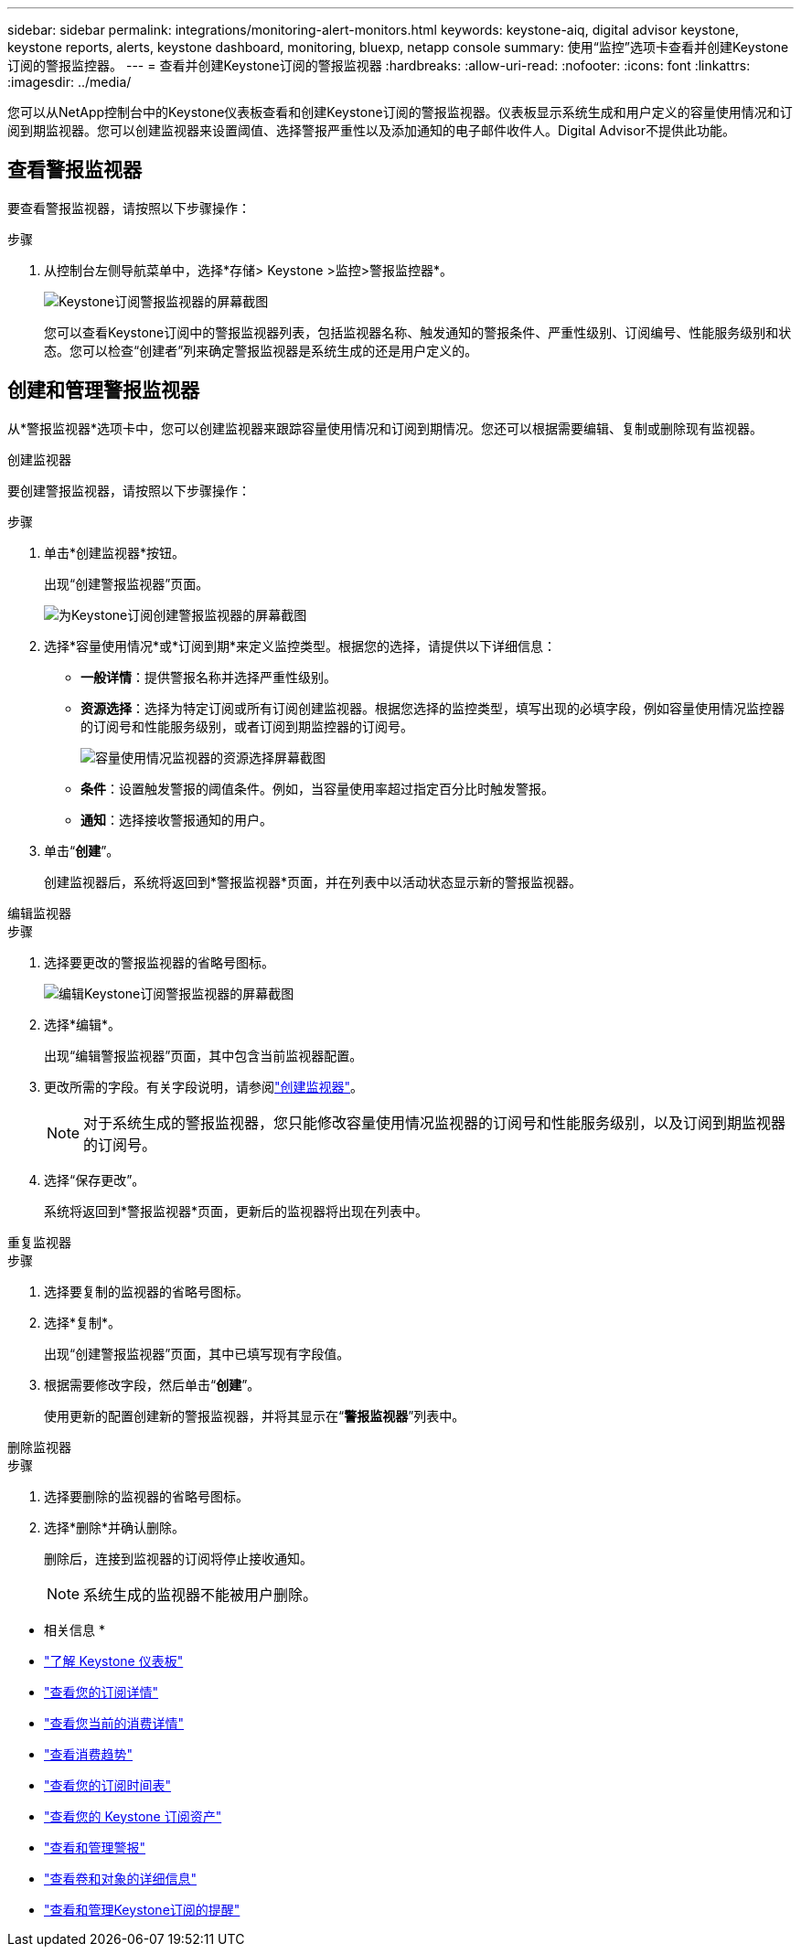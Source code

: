 ---
sidebar: sidebar 
permalink: integrations/monitoring-alert-monitors.html 
keywords: keystone-aiq, digital advisor keystone, keystone reports, alerts, keystone dashboard, monitoring, bluexp, netapp console 
summary: 使用“监控”选项卡查看并创建Keystone订阅的警报监控器。 
---
= 查看并创建Keystone订阅的警报监视器
:hardbreaks:
:allow-uri-read: 
:nofooter: 
:icons: font
:linkattrs: 
:imagesdir: ../media/


[role="lead"]
您可以从NetApp控制台中的Keystone仪表板查看和创建Keystone订阅的警报监视器。仪表板显示系统生成和用户定义的容量使用情况和订阅到期监视器。您可以创建监视器来设置阈值、选择警报严重性以及添加通知的电子邮件收件人。Digital Advisor不提供此功能。



== 查看警报监视器

要查看警报监视器，请按照以下步骤操作：

.步骤
. 从控制台左侧导航菜单中，选择*存储> Keystone >监控>警报监控器*。
+
image:monitoring-alert-monitors-default-view-1.png["Keystone订阅警报监视器的屏幕截图"]

+
您可以查看Keystone订阅中的警报监视器列表，包括监视器名称、触发通知的警报条件、严重性级别、订阅编号、性能服务级别和状态。您可以检查“创建者”列来确定警报监视器是系统生成的还是用户定义的。





== 创建和管理警报监视器

从*警报监视器*选项卡中，您可以创建监视器来跟踪容量使用情况和订阅到期情况。您还可以根据需要编辑、复制或删除现有监视器。

[role="tabbed-block"]
====
.创建监视器
--
要创建警报监视器，请按照以下步骤操作：

.步骤
. 单击*创建监视器*按钮。
+
出现“创建警报监视器”页面。

+
image:create-alert-monitor.png["为Keystone订阅创建警报监视器的屏幕截图"]

. 选择*容量使用情况*或*订阅到期*来定义监控类型。根据您的选择，请提供以下详细信息：
+
** *一般详情*：提供警报名称并选择严重性级别。
** *资源选择*：选择为特定订阅或所有订阅创建监视器。根据您选择的监控类型，填写出现的必填字段，例如容量使用情况监控器的订阅号和性能服务级别，或者订阅到期监控器的订阅号。
+
image:resource-selection-1.png["容量使用情况监视器的资源选择屏幕截图"]

** *条件*：设置触发警报的阈值条件。例如，当容量使用率超过指定百分比时触发警报。
** *通知*：选择接收警报通知的用户。


. 单击“*创建*”。
+
创建监视器后，系统将返回到*警报监视器*页面，并在列表中以活动状态显示新的警报监视器。



--
.编辑监视器
--
.步骤
. 选择要更改的警报监视器的省略号图标。
+
image:edit-alert-monitor.png["编辑Keystone订阅警报监视器的屏幕截图"]

. 选择*编辑*。
+
出现“编辑警报监视器”页面，其中包含当前监视器配置。

. 更改所需的字段。有关字段说明，请参阅link:../integrations/monitoring-alert-monitors.html#create-and-manage-alert-monitors["创建监视器"]。
+

NOTE: 对于系统生成的警报监视器，您只能修改容量使用情况监视器的订阅号和性能服务级别，以及订阅到期监视器的订阅号。

. 选择“保存更改”。
+
系统将返回到*警报监视器*页面，更新后的监视器将出现在列表中。



--
.重复监视器
--
.步骤
. 选择要复制的监视器的省略号图标。
. 选择*复制*。
+
出现“创建警报监视器”页面，其中已填写现有字段值。

. 根据需要修改字段，然后单击“*创建*”。
+
使用更新的配置创建新的警报监视器，并将其显示在“*警报监视器*”列表中。



--
.删除监视器
--
.步骤
. 选择要删除的监视器的省略号图标。
. 选择*删除*并确认删除。
+
删除后，连接到监视器的订阅将停止接收通知。

+

NOTE: 系统生成的监视器不能被用户删除。



--
====
* 相关信息 *

* link:../integrations/dashboard-overview.html["了解 Keystone 仪表板"]
* link:../integrations/subscriptions-tab.html["查看您的订阅详情"]
* link:../integrations/current-usage-tab.html["查看您当前的消费详情"]
* link:../integrations/consumption-tab.html["查看消费趋势"]
* link:../integrations/subscription-timeline.html["查看您的订阅时间表"]
* link:../integrations/assets-tab.html["查看您的 Keystone 订阅资产"]
* link:../integrations/monitoring-alerts.html["查看和管理警报"]
* link:../integrations/volumes-objects-tab.html["查看卷和对象的详细信息"]
* link:../integrations/monitoring-alerts.html["查看和管理Keystone订阅的提醒"]

